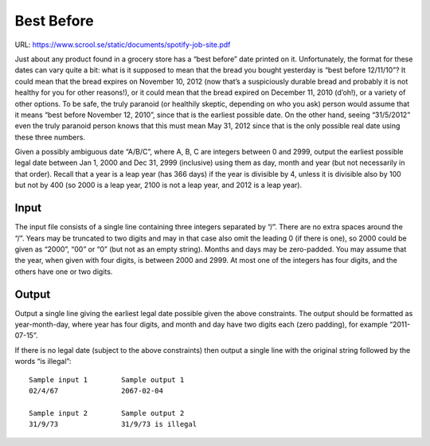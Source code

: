 Best Before
===========

URL: https://www.scrool.se/static/documents/spotify-job-site.pdf

Just about any product found in a grocery store has a “best before” date printed
on it. Unfortunately, the format for these dates	 can vary quite a bit: what is
it supposed to mean that the bread you bought yesterday is “best before
12/11/10”? It could mean that the bread expires on November 10, 2012 (now that’s
a suspiciously durable bread and probably it is not healthy for you for other
reasons!), or it could mean that the bread expired on December 11, 2010
(d’oh!), or a variety of other options. To be safe, the truly paranoid (or
healthily skeptic, depending on who you ask) person would assume that it means
“best before November 12, 2010”, since that is the earliest possible date. On
the other hand, seeing “31/5/2012” even the truly paranoid person knows that
this must mean May 31, 2012 since that is the only possible real date
using these three numbers.

Given a possibly ambiguous date “A/B/C”, where A, B, C are integers between 0
and 2999, output the earliest possible legal date between Jan 1, 2000 and Dec
31, 2999 (inclusive) using them as day, month and year (but not necessarily in
that order).  Recall that a year is a leap year (has 366 days) if the year is
divisible by 4, unless it is divisible also by 100 but not by 400 (so 2000 is a
leap year, 2100 is not a leap year, and 2012 is a leap year).


Input
-----

The input file consists of a single line containing three integers separated by
“/”. There are no extra spaces around the “/”. Years may be truncated to two
digits and may in that case also omit the leading 0 (if there is one), so 2000
could be given as “2000”, “00” or “0” (but not as an empty string). Months and
days may be zero-padded. You may assume that the year, when given with four
digits, is between 2000 and 2999. At most one of the integers has four digits,
and the others have one or two digits.

Output
------

Output a single line giving the earliest legal date possible given the above
constraints. The output should be formatted as year-month-day, where year has
four digits, and month and day have two digits each (zero padding), for example
“2011-07-15”.

If there is no legal date (subject to the above constraints) then output a
single line with the original string followed by the words “is illegal”::

  Sample input 1        Sample output 1
  02/4/67               2067-02-04

  Sample input 2        Sample output 2
  31/9/73               31/9/73 is illegal
